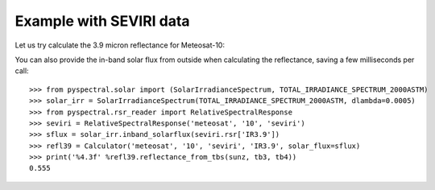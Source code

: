 Example with SEVIRI data
------------------------

Let us try calculate the 3.9 micron reflectance for Meteosat-10:

.. doctest::

  >>> sunz = 80.
  >>> tb3 = 290.0
  >>> tb4 = 282.0
  >>> from pyspectral.near_infrared_reflectance import Calculator
  >>> refl39 = Calculator('meteosat', '10', 'seviri', 'IR3.9')
  >>> print('%4.3f' %refl39.reflectance_from_tbs(sunz, tb3, tb4))
  0.555

You can also provide the in-band solar flux from outside when calculating the
reflectance, saving a few milliseconds per call::

  >>> from pyspectral.solar import (SolarIrradianceSpectrum, TOTAL_IRRADIANCE_SPECTRUM_2000ASTM)
  >>> solar_irr = SolarIrradianceSpectrum(TOTAL_IRRADIANCE_SPECTRUM_2000ASTM, dlambda=0.0005)
  >>> from pyspectral.rsr_reader import RelativeSpectralResponse
  >>> seviri = RelativeSpectralResponse('meteosat', '10', 'seviri')
  >>> sflux = solar_irr.inband_solarflux(seviri.rsr['IR3.9'])
  >>> refl39 = Calculator('meteosat', '10', 'seviri', 'IR3.9', solar_flux=sflux)
  >>> print('%4.3f' %refl39.reflectance_from_tbs(sunz, tb3, tb4))
  0.555
